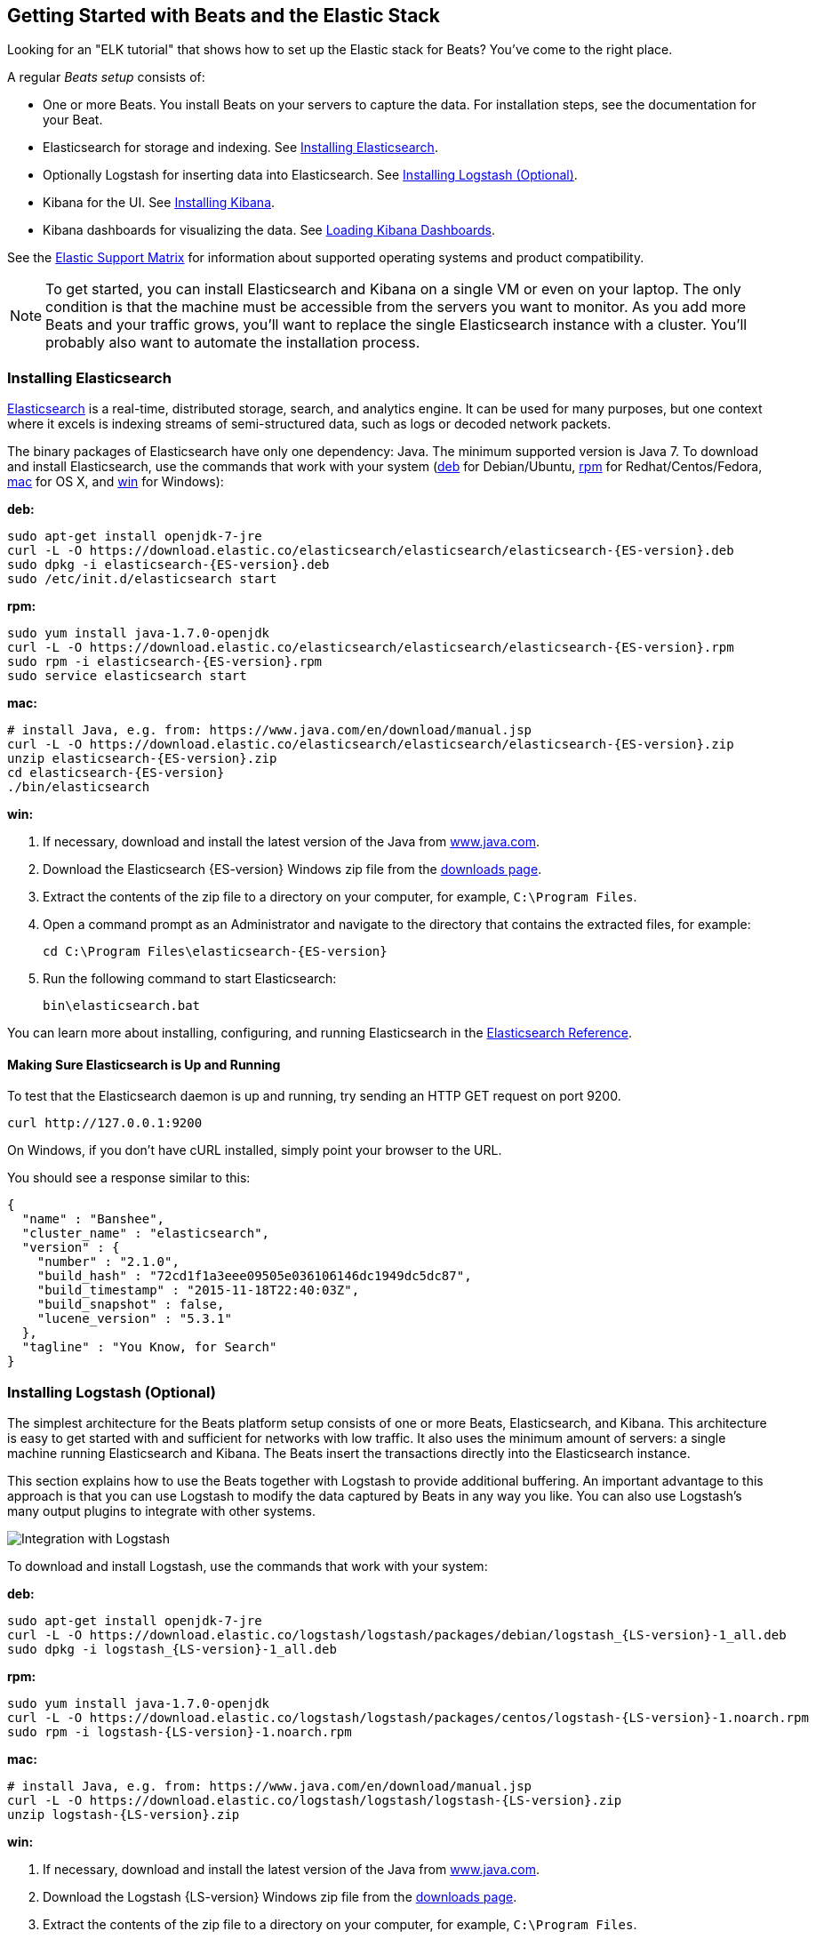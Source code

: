 [[getting-started]]
== Getting Started with Beats and the Elastic Stack

Looking for an "ELK tutorial" that shows how to set up the Elastic stack for Beats? You've come to the right place.

A regular _Beats setup_ consists of:

 * One or more Beats. You install Beats on your servers to capture the data.
 For installation steps, see the documentation for your Beat.
 * Elasticsearch for storage and indexing. See <<elasticsearch-installation>>.
 * Optionally Logstash for inserting data into Elasticsearch. See <<logstash-installation>>.
 * Kibana for the UI. See <<kibana-installation>>.
 * Kibana dashboards for visualizing the data. See <<load-kibana-dashboards>>.
  
See the https://www.elastic.co/support/matrix[Elastic Support Matrix] for information 
about supported operating systems and product compatibility.

NOTE: To get started, you can install Elasticsearch and Kibana on a
single VM or even on your laptop. The only condition is that the machine must be
accessible from the servers you want to monitor. As you add more Beats and
your traffic grows, you'll want to replace the single Elasticsearch instance with
a cluster. You'll probably also want to automate the installation process.

[[elasticsearch-installation]]
=== Installing Elasticsearch

https://www.elastic.co/products/elasticsearch[Elasticsearch] is a real-time,
distributed storage, search, and analytics engine. It can be used for many
purposes, but one context where it excels is indexing streams of semi-structured
data, such as logs or decoded network packets.

The binary packages of Elasticsearch have only one dependency: Java. The minimum
supported version is Java 7. To download and install
Elasticsearch, use the commands that work with your system
(<<deb, deb>> for Debian/Ubuntu, <<rpm, rpm>> for Redhat/Centos/Fedora, <<mac,
mac>> for OS X, and <<win, win>> for Windows):

[[deb]]*deb:*

["source","sh",subs="attributes,callouts"]
----------------------------------------------------------------------
sudo apt-get install openjdk-7-jre
curl -L -O https://download.elastic.co/elasticsearch/elasticsearch/elasticsearch-{ES-version}.deb
sudo dpkg -i elasticsearch-{ES-version}.deb
sudo /etc/init.d/elasticsearch start
----------------------------------------------------------------------

[[rpm]]*rpm:*

["source","sh",subs="attributes,callouts"]
----------------------------------------------------------------------
sudo yum install java-1.7.0-openjdk
curl -L -O https://download.elastic.co/elasticsearch/elasticsearch/elasticsearch-{ES-version}.rpm
sudo rpm -i elasticsearch-{ES-version}.rpm
sudo service elasticsearch start
----------------------------------------------------------------------

[[mac]]*mac:*

["source","sh",subs="attributes,callouts"]
----------------------------------------------------------------------
# install Java, e.g. from: https://www.java.com/en/download/manual.jsp
curl -L -O https://download.elastic.co/elasticsearch/elasticsearch/elasticsearch-{ES-version}.zip
unzip elasticsearch-{ES-version}.zip
cd elasticsearch-{ES-version}
./bin/elasticsearch
----------------------------------------------------------------------

[[win]]*win:*

. If necessary, download and install the latest version of the Java from https://www.java.com[www.java.com].

. Download the Elasticsearch {ES-version} Windows zip file from the
https://www.elastic.co/downloads/elasticsearch[downloads page].

. Extract the contents of the zip file to a directory on your computer, for example, `C:\Program Files`.

. Open a command prompt as an Administrator and navigate to the directory that contains the extracted files, for example:
+
["source","sh",subs="attributes,callouts"]
----------------------------------------------------------------------
cd C:\Program Files\elasticsearch-{ES-version}
----------------------------------------------------------------------

. Run the following command to start Elasticsearch:
+
["source","sh",subs="attributes,callouts"]
----------------------------------------------------------------------
bin\elasticsearch.bat
----------------------------------------------------------------------

You can learn more about installing, configuring, and running Elasticsearch in the
https://www.elastic.co/guide/en/elasticsearch/reference/current/index.html[Elasticsearch Reference].

==== Making Sure Elasticsearch is Up and Running


To test that the Elasticsearch daemon is up and running, try sending an HTTP GET
request on port 9200.

[source,shell]
----------------------------------------------------------------------
curl http://127.0.0.1:9200
----------------------------------------------------------------------

On Windows, if you don't have cURL installed, simply point your browser to the URL.

You should see a response similar to this:

[source,shell]
----------------------------------------------------------------------
{
  "name" : "Banshee",
  "cluster_name" : "elasticsearch",
  "version" : {
    "number" : "2.1.0",
    "build_hash" : "72cd1f1a3eee09505e036106146dc1949dc5dc87",
    "build_timestamp" : "2015-11-18T22:40:03Z",
    "build_snapshot" : false,
    "lucene_version" : "5.3.1"
  },
  "tagline" : "You Know, for Search"
}

----------------------------------------------------------------------

[[logstash-installation]]
=== Installing Logstash (Optional)

The simplest architecture for the Beats platform setup consists of one or more Beats,
Elasticsearch, and Kibana. This architecture is easy to get started
with and sufficient for networks with low traffic. It also uses the minimum amount of
servers: a single machine running Elasticsearch and Kibana. The Beats
insert the transactions directly into the Elasticsearch instance.

This section explains how to use the Beats together with Logstash to provide
additional buffering. An important advantage to this approach is that you can
use Logstash to modify the data captured by Beats in any way you like. You can also
use Logstash's many output plugins to integrate with other systems.

image:./images/beats-logstash.png[Integration with Logstash]

To download and install Logstash, use the commands that work
with your system:

*deb:*

["source","sh",subs="attributes,callouts"]
----------------------------------------------------------------------
sudo apt-get install openjdk-7-jre
curl -L -O https://download.elastic.co/logstash/logstash/packages/debian/logstash_{LS-version}-1_all.deb
sudo dpkg -i logstash_{LS-version}-1_all.deb
----------------------------------------------------------------------

*rpm:*

["source","sh",subs="attributes,callouts"]
----------------------------------------------------------------------
sudo yum install java-1.7.0-openjdk
curl -L -O https://download.elastic.co/logstash/logstash/packages/centos/logstash-{LS-version}-1.noarch.rpm
sudo rpm -i logstash-{LS-version}-1.noarch.rpm
----------------------------------------------------------------------

*mac:*

["source","sh",subs="attributes,callouts"]
----------------------------------------------------------------------
# install Java, e.g. from: https://www.java.com/en/download/manual.jsp
curl -L -O https://download.elastic.co/logstash/logstash/logstash-{LS-version}.zip
unzip logstash-{LS-version}.zip
----------------------------------------------------------------------

*win:*

. If necessary, download and install the latest version of the Java from https://www.java.com[www.java.com].

. Download the Logstash {LS-version} Windows zip file from the
https://www.elastic.co/downloads/logstash[downloads page].

. Extract the contents of the zip file to a directory on your computer, for example, `C:\Program Files`.

Don't start Logstash yet. You need to set a couple of configuration options first.

[[logstash-setup]]
==== Setting Up Logstash

In this setup, the Beat sends events to Logstash. Logstash receives
these events by using the
https://www.elastic.co/guide/en/logstash/current/plugins-inputs-beats.html[Beats input plugin for Logstash] and then sends the transaction to Elasticsearch by using the
http://www.elastic.co/guide/en/logstash/current/plugins-outputs-elasticsearch.html[Elasticsearch
output plugin for Logstash]. The Elasticsearch output plugin uses the bulk API, making
indexing very efficient.

The Beats input plugin requires Logstash 1.5.4 or later. If you are using
Logstash 1.5.4, you must install the Beats input plugin before applying this
configuration because the plugin is not shipped with 1.5.4. To install
the required plugin, run the following command inside the logstash directory
(for deb and rpm installs, the directory is `/opt/logstash`).

*deb, rpm, and mac:*

["source","sh",subs="attributes,callouts"]
----------------------------------------------------------------------
./bin/plugin install logstash-input-beats
----------------------------------------------------------------------

*win:*

["source","sh",subs="attributes,callouts"]
----------------------------------------------------------------------
bin\plugin install logstash-input-beats
----------------------------------------------------------------------

Next configure Logstash to listen on port 5044 for incoming Beats connections
and to index into Elasticsearch. You configure Logstash by creating a
configuration file. For example, you can save the following example configuration
to a file called `config.json`:

[source,ruby]
------------------------------------------------------------------------------
input {
  beats {
    port => 5044
  }
}

output {
  elasticsearch {
    hosts => "localhost:9200"
    sniffing => true
    manage_template => false
    index => "%{[@metadata][beat]}-%{+YYYY.MM.dd}"
    document_type => "%{[@metadata][type]}"
  }
}
------------------------------------------------------------------------------

Logstash uses this configuration to index events in Elasticsearch in the same
way that the Beat would, but you get additional buffering and other capabilities
provided by Logstash.

To use this setup, you'll also need to configure your Beat to use Logstash. For more information, see the documentation for your Beat.

[[logstash-input-update]]
==== Updating the Beats Input Plugin for Logstash

Plugins have their own release cycle and are often released independent of
Logstash’s core release cycle. To ensure that you have the latest version of
the https://www.elastic.co/guide/en/logstash/current/plugins-inputs-beats.html[Beats input plugin for Logstash], 
run the following command from your Logstash installation:

*deb, rpm, and mac:*

["source","sh",subs="attributes,callouts"]
----------------------------------------------------------------------
./bin/plugin update logstash-input-beats
----------------------------------------------------------------------

*win:*

["source","sh",subs="attributes,callouts"]
----------------------------------------------------------------------
bin\plugin update logstash-input-beats
----------------------------------------------------------------------

Keep in mind that you can update to the latest version of the plugin without
having to upgrade to a newer version of Logstash. More details about working
with input plugins in Logstash are available
https://www.elastic.co/guide/en/logstash/current/working-with-plugins.html[here].


==== Running Logstash

Now you can start Logstash. Use the command that works with your system. If you
installed Logstash as a deb or rpm package, make sure the config file is in the
expected directory.

*deb:*

["source","sh",subs="attributes,callouts"]
----------------------------------------------------------------------
sudo /etc/init.d/logstash start
----------------------------------------------------------------------

*rpm:*

["source","sh",subs="attributes,callouts"]
----------------------------------------------------------------------
sudo service logstash start
----------------------------------------------------------------------

*mac:*

["source","sh",subs="attributes,callouts"]
----------------------------------------------------------------------
./bin/logstash -f config.json
----------------------------------------------------------------------

*win:*

["source","sh",subs="attributes,callouts"]
----------------------------------------------------------------------
bin\logstash.bat -f config.json
----------------------------------------------------------------------

NOTE: The default configuration for Beats and Logstash uses plain TCP. For
encryption you must explicitly enable TLS when you configure Beats and Logstash.

You can learn more about installing, configuring, and running Logstash
https://www.elastic.co/guide/en/logstash/current/getting-started-with-logstash.html[here].

[[kibana-installation]]
=== Installing Kibana

https://www.elastic.co/products/kibana[Kibana] is a visualization application
that gets its data from Elasticsearch. It provides a customizable and
user-friendly UI in which you can combine various widget types to create your
own dashboards. The dashboards can be easily saved, shared, and linked.

For getting started, we recommend installing Kibana on the same server as
Elasticsearch, but it is not required. If you install the products on different servers,
you'll need to change the URL (IP:PORT) of the Elasticsearch server in the
Kibana configuration file, `config/kibana.yml`, before starting Kibana.

Use the following commands to download and run Kibana.

*deb or rpm:*

["source","sh",subs="attributes,callouts"]
----------------------------------------------------------------------
curl -L -O https://download.elastic.co/kibana/kibana/kibana-{Kibana-version}-linux-x64.tar.gz
tar xzvf kibana-{Kibana-version}-linux-x64.tar.gz
cd kibana-{Kibana-version}-linux-x64/
./bin/kibana
----------------------------------------------------------------------

*mac:*

["source","sh",subs="attributes,callouts"]
----------------------------------------------------------------------
curl -L -O https://download.elastic.co/kibana/kibana/kibana-{Kibana-version}-darwin-x64.tar.gz
tar xzvf kibana-{Kibana-version}-darwin-x64.tar.gz
cd kibana-{Kibana-version}-darwin-x64/
./bin/kibana
----------------------------------------------------------------------

*win:*

. Download the Kibana {Kibana-version} Windows zip file from the
https://www.elastic.co/downloads/kibana[downloads page].

. Extract the contents of the zip file to a directory on your computer, for example, `C:\Program Files`.

. Open a command prompt as an Administrator and navigate to the directory that
contains the extracted files, for example:
+
["source","sh",subs="attributes,callouts"]
----------------------------------------------------------------------
cd C:\Program Files\kibana-{Kibana-version}-windows
----------------------------------------------------------------------

. Run the following command to start Kibana:
+
["source","sh",subs="attributes,callouts"]
----------------------------------------------------------------------
bin\kibana.bat
----------------------------------------------------------------------

You can find Kibana binaries for other operating systems on the
https://www.elastic.co/downloads/kibana[Kibana downloads page].

==== Launching the Kibana Web Interface

To launch the Kibana web interface, point your browser to port 5601. For example, `http://127.0.0.1:5601`.

You can learn more about Kibana in the
http://www.elastic.co/guide/en/kibana/current/index.html[Kibana User Guide].

[[load-kibana-dashboards]]
==== Loading Kibana Dashboards

Kibana has a large set of visualization types that you can combine to create
the perfect dashboards for your needs. But this flexibility can be a bit
overwhelming at the beginning, so we have created a couple of
https://github.com/elastic/beats-dashboards[Sample Dashboards] to get you
started and to demonstrate what is possible based on the Beats data.

To load the sample dashboards, follow these steps:

["source","sh",subs="attributes,callouts"]
----------------------------------------------------------------------
curl -L -O http://download.elastic.co/beats/dashboards/beats-dashboards-{Dashboards-version}.tar.gz
tar xzvf beats-dashboards-{Dashboards-version}.tar.gz
cd beats-dashboards-{Dashboards-version}/
./load.sh
----------------------------------------------------------------------

NOTE: If Elasticsearch is not running on `127.0.0.1:9200`, you need to
specify the Elasticsearch location as an argument to the `load.sh` command.
For example: `./load.sh -url http://192.168.33.60:9200`. Use the
`-help` option to see other available options.

The load command uploads the example dashboards, visualizations, and searches
that you can use. The load command also creates index patterns for each Beat:

   - [packetbeat-]YYYY.MM.DD
   - [topbeat-]YYYY.MM.DD
   - [filebeat-]YYYY.MM.DD

After loading the dashboards, Kibana raises a `No default index
pattern` error. You must select or create an index pattern to continue. You can
resolve the error by refreshing the page in the browser and then setting one of
the predefined index patterns as the default.

image:./images/kibana-created-indexes.png[Kibana configured indexes]

To open the loaded dashboards, go to the `Dashboard` page and click the
*Load Saved Dashboard* icon. Select `Packetbeat Dashboard` from the list.
You can then easily switch between the dashboards by using the `Navigation` widget.

image:./images/kibana-navigation-vis.png[Navigation widget in Kibana]

Of course, you won't see actual data until you've installed and
configured your Beat.

Enjoy!
